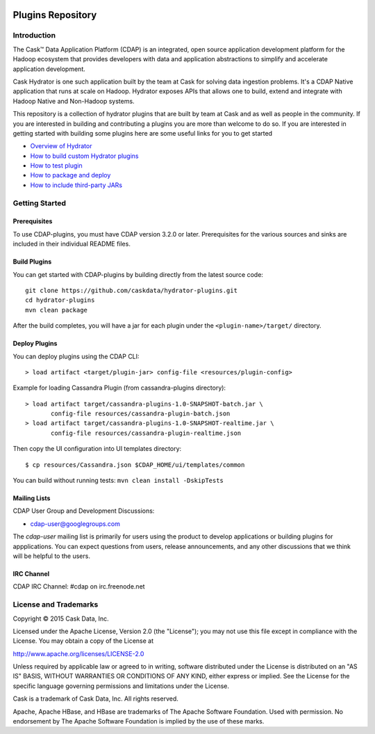 |(Hydrator)|

============================
Plugins Repository
============================

.. image:: https://travis-ci.org/caskdata/hydrator-plugins.svg?branch=develop
    :target: https://travis-ci.org/caskdata/hydrator-plugins
    
.. image:: https://badges.ondemand.coverity.com/jobs/8d69p0vo7d1trbee3a10674s8k
    :target: https://ondemand.coverity.com/jobs/8d69p0vo7d1trbee3a10674s8k/results


Introduction
============

The Cask™ Data Application Platform (CDAP) is an integrated, open source application
development platform for the Hadoop ecosystem that provides developers with data and
application abstractions to simplify and accelerate application development.

Cask Hydrator is one such application built by the team at Cask for solving data ingestion 
problems. It's a CDAP Native application that runs at scale on Hadoop. Hydrator exposes 
APIs that allows one to build, extend and integrate with Hadoop Native and Non-Hadoop systems. 

This repository is a collection of hydrator plugins that are built by team at Cask and as well as 
people in the community. If you are interested in building and contributing a plugins you are more 
than welcome to do so. If you are interested in getting started with building some plugins here 
are some useful links for you to get started

- `Overview of Hydrator <http://docs.cask.co/cdap/3.2.1/en/included-applications/etl/index.html>`__
- `How to build custom Hydrator plugins <http://docs.cask.co/cdap/3.2.1/en/included-applications/etl/custom.html>`__
- `How to test plugin <http://docs.cask.co/cdap/3.2.1/en/included-applications/etl/custom.html#test-framework-for-plugins>`__
- `How to package and deploy <http://docs.cask.co/cdap/3.2.1/en/included-applications/etl/custom.html#plugin-packaging-and-deployment>`__
- `How to include third-party JARs <http://docs.cask.co/cdap/3.2.1/en/included-applications/etl/plugins/third-party.html>`__


Getting Started
===============

Prerequisites
-------------

To use CDAP-plugins, you must have CDAP version 3.2.0 or later. Prerequisites for the various
sources and sinks are included in their individual README files.
  
Build Plugins
-------------

You can get started with CDAP-plugins by building directly from the latest source code::

  git clone https://github.com/caskdata/hydrator-plugins.git
  cd hydrator-plugins
  mvn clean package

After the build completes, you will have a jar for each plugin under the
``<plugin-name>/target/`` directory.

Deploy Plugins
--------------

You can deploy plugins using the CDAP CLI::

  > load artifact <target/plugin-jar> config-file <resources/plugin-config>

Example for loading Cassandra Plugin (from cassandra-plugins directory)::

  > load artifact target/cassandra-plugins-1.0-SNAPSHOT-batch.jar \
         config-file resources/cassandra-plugin-batch.json
  > load artifact target/cassandra-plugins-1.0-SNAPSHOT-realtime.jar \
         config-file resources/cassandra-plugin-realtime.json

Then copy the UI configuration into UI templates directory::

  $ cp resources/Cassandra.json $CDAP_HOME/ui/templates/common

You can build without running tests: ``mvn clean install -DskipTests``

Mailing Lists
-------------

CDAP User Group and Development Discussions:

- `cdap-user@googlegroups.com <https://groups.google.com/d/forum/cdap-user>`__

The *cdap-user* mailing list is primarily for users using the product to develop
applications or building plugins for appplications. You can expect questions from 
users, release announcements, and any other discussions that we think will be helpful 
to the users.

IRC Channel
-----------
CDAP IRC Channel: #cdap on irc.freenode.net

License and Trademarks
======================

Copyright © 2015 Cask Data, Inc.

Licensed under the Apache License, Version 2.0 (the "License"); you may not use this file except
in compliance with the License. You may obtain a copy of the License at

http://www.apache.org/licenses/LICENSE-2.0

Unless required by applicable law or agreed to in writing, software distributed under the 
License is distributed on an "AS IS" BASIS, WITHOUT WARRANTIES OR CONDITIONS OF ANY KIND, 
either express or implied. See the License for the specific language governing permissions 
and limitations under the License.

Cask is a trademark of Cask Data, Inc. All rights reserved.

Apache, Apache HBase, and HBase are trademarks of The Apache Software Foundation. Used with
permission. No endorsement by The Apache Software Foundation is implied by the use of these marks.

.. |(Hydrator)| image:: http://cask.co/wp-content/uploads/hydrator_logo_cdap1.png
